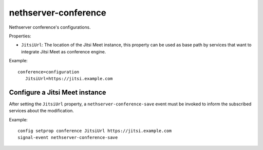 ==================
nethserver-conference
==================

Nethserver conference's configurations.

Properties:

* ``JitsiUrl``: The location of the Jitsi Meet instance, this property can be
  used as base path by services that want to integrate Jitsi Meet as conference engine.

Example: ::

 conference=configuration
    JitsiUrl=https://jitsi.example.com

Configure a Jitsi Meet instance
-------------------------------

After setting the ``JitsiUrl`` property, a ``nethserver-conference-save`` event
must be invoked to inform the subscribed services about the modification.

Example: ::

 config setprop conference JitsiUrl https://jitsi.example.com
 signal-event nethserver-conference-save
